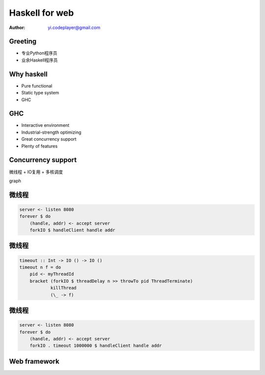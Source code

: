 ===============
Haskell for web
===============

:author: yi.codeplayer@gmail.com

Greeting
=========

* 专业Python程序员
* 业余Haskell程序员

Why haskell
============

* Pure functional
* Static type system
* GHC

GHC
====

* Interactive environment
* Industrial-strength optimizing
* Great concurrency support
* Plenty of features

Concurrency support
====================

微线程 + IO复用 + 多核调度

graph

微线程
======

.. code-block:: haskell

    server <- listen 8080
    forever $ do
        (handle, addr) <- accept server
        forkIO $ handleClient handle addr

微线程
======

.. code-block:: haskell

    timeout :: Int -> IO () -> IO ()
    timeout n f = do
        pid <- myThreadId
        bracket (forkIO $ threadDelay n >> throwTo pid ThreadTerminate)
                killThread
                (\_ -> f)

微线程
======

.. code-block:: haskell

    server <- listen 8080
    forever $ do
        (handle, addr) <- accept server
        forkIO . timeout 1000000 $ handleClient handle addr

Web framework
==============


